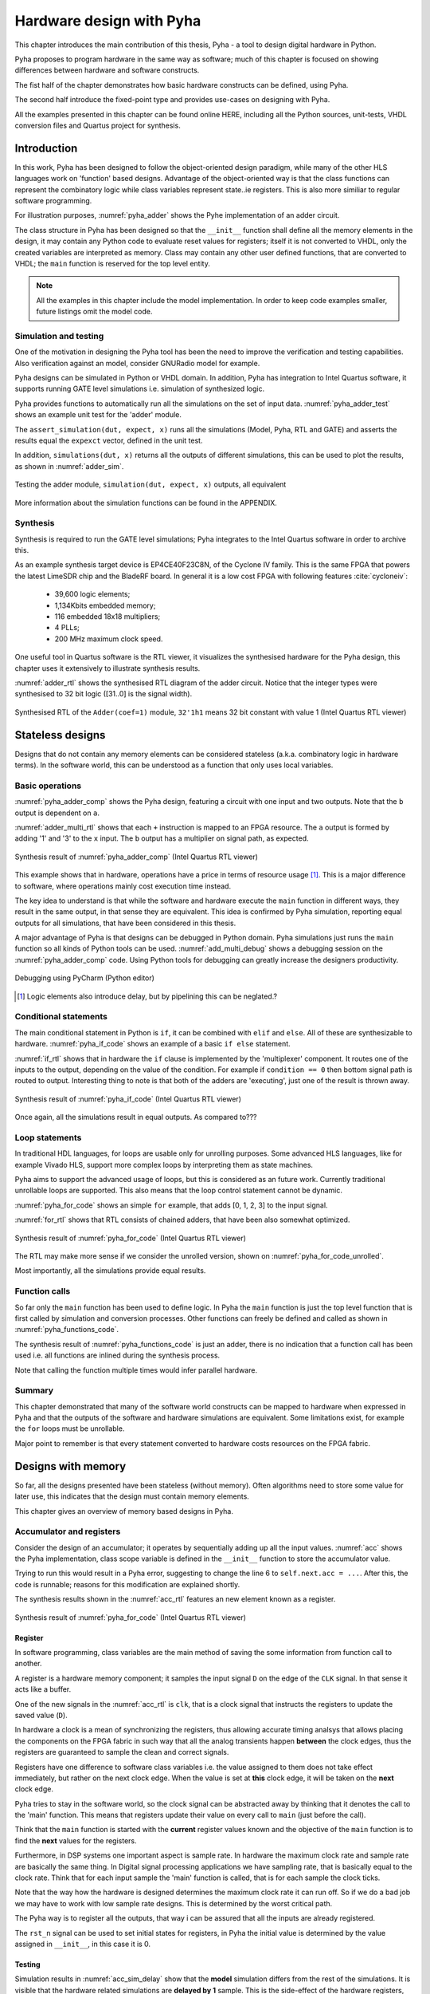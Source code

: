 Hardware design with Pyha
=========================

This chapter introduces the main contribution of this thesis, Pyha - a tool to design digital hardware in Python.

Pyha proposes to program hardware in the same way as software; much of this chapter is focused on showing
differences between hardware and software constructs.

The fist half of the chapter demonstrates how basic hardware constructs can be defined, using Pyha.

The second half introduce the fixed-point type and provides use-cases on designing with Pyha.

All the examples presented in this chapter can be found online HERE, including all the Python sources, unit-tests,
VHDL conversion files and Quartus project for synthesis.

.. todo:: organise examples to web and put link


Introduction
------------

In this work, Pyha has been designed to follow the object-oriented design paradigm, while many of the other
HLS languages work on 'function' based designs. Advantage of the object-oriented way is that the class functions
can represent the combinatory logic while class variables represent state..ie registers. This is also more similiar
to regular software programming.

.. todo:: improve me

.. basic design unit is a Python class,
    that is derived from HW subclass (to inherit hardware related functionality).

For illustration purposes, :numref:`pyha_adder` shows the Pyhe implementation of an adder circuit.

.. code-block:: python
    :caption: Simple adder, implemented in Pyha; ``main`` is the synthesizable function.
    :name: pyha_adder

    class Adder(HW):
        def __init__(self, coef)
            self.coef = coef

        def main(self, x):
            y = x + self.coef
            return y

The class structure in Pyha has been designed so that the ``__init__`` function shall define all
the memory elements in the design, it may contain any Python code to evaluate reset values for registers; itself
it is not converted to VHDL, only the created variables are interpreted as memory. Class may contain any other
user defined functions, that are converted to VHDL; the ``main`` function is reserved for the top level entity.

.. todo:: about model! ref blade rf absd? need this because simulations have model output

.. note:: All the examples in this chapter include the model implementation. In order to keep code examples smaller,
    future listings omit the model code.


Simulation and testing
~~~~~~~~~~~~~~~~~~~~~~

One of the motivation in designing the Pyha tool has been the need to improve the verification and testing capabilities.
Also verification against an model, consider GNURadio model for example.

Pyha designs can be simulated in Python or VHDL domain. In addition, Pyha has integration to Intel Quartus software,
it supports running GATE level simulations i.e. simulation of synthesized logic.

Pyha provides functions to automatically run all the simulations on the set of input data. :numref:`pyha_adder_test`
shows an example unit test for the 'adder' module.

.. code-block:: python
    :caption: Unit test for the adder module
    :name: pyha_adder_test

    x =      [1, 2, 2, 3, 3, 1, 1]
    expect = [2, 3, 3, 4, 4, 2, 2]

    dut = Adder(coef=1)
    assert_simulation(dut, expect, x)

The ``assert_simulation(dut, expect, x)`` runs all the simulations (Model, Pyha, RTL and GATE)
and asserts the results equal the ``expexct`` vector, defined in the unit test.

In addition, ``simulations(dut, x)`` returns all the outputs of different simulations, this
can be used to plot the results, as shown in :numref:`adder_sim`.


.. todo:: remove the input signal from this plot!

.. _adder_sim:
.. figure:: ../examples/adder/img/add_sim.png
    :align: center
    :figclass: align-center

    Testing the adder module, ``simulation(dut, expect, x)`` outputs, all equivalent


More information about the simulation functions can be found in the APPENDIX.

.. todo:: Add simulation function definitins to appendix.


Synthesis
~~~~~~~~~

Synthesis is required to run the GATE level simulations; Pyha integrates to the Intel Quartus
software in order to archive this.

.. todo:: reference blade and lime

As an example synthesis target device is EP4CE40F23C8N, of the Cyclone IV family. This is the same FPGA that powers the latest
LimeSDR chip and the BladeRF board.
In general it is a low cost FPGA with following features :cite:`cycloneiv`:

    - 39,600 logic elements;
    - 1,134Kbits embedded memory;
    - 116 embedded 18x18 multipliers;
    - 4 PLLs;
    - 200 MHz maximum clock speed.

One useful tool in Quartus software is the RTL viewer, it visualizes the synthesised hardware for the Pyha design,
this chapter uses it extensively to illustrate synthesis results.

:numref:`adder_rtl` shows the synthesised RTL diagram of the adder circuit. Notice that the integer types were synthesised to
32 bit logic ([31..0] is the signal width).

.. _adder_rtl:
.. figure:: ../examples/adder/img/add_rtl.png
    :align: center
    :figclass: align-center

    Synthesised RTL of the ``Adder(coef=1)`` module, ``32'1h1`` means 32 bit constant with value 1 (Intel Quartus RTL viewer)



Stateless designs
-----------------

Designs that do not contain any memory elements can be considered stateless (a.k.a. combinatory logic in hardware terms).
In the software world, this can be understood as a function that only uses local variables.

Basic operations
~~~~~~~~~~~~~~~~

:numref:`pyha_adder_comp` shows the Pyha design, featuring a circuit with one input and two outputs. Note that the
``b`` output is dependent on ``a``.

.. code-block:: python
    :caption: Basic stateless design with one input ``x`` and two outputs ``a`` and ``b``
    :name: pyha_adder_comp

    class Basic(HW):
        def main(self, x):
            a = x + 1 + 3
            b = a * 314
            return a, b

:numref:`adder_multi_rtl` shows that each ``+`` instruction is mapped to an FPGA resource.
The ``a`` output is formed by adding '1' and '3' to the  ``x`` input. The
``b`` output has a multiplier on signal path, as expected.

.. _adder_multi_rtl:
.. figure:: ../examples/adder/img/add_multi_rtl.png
    :align: center
    :figclass: align-center

    Synthesis result of :numref:`pyha_adder_comp` (Intel Quartus RTL viewer)


This example shows that in hardware, operations have a price in terms of resource usage [#hwdelay]_.
This is a major difference to software, where operations mainly cost execution time instead.

..
    Sharing the hardware resources is possible by using state-machines, but this quickly rises the design complexity.

The key idea to understand is that while the software and hardware execute the ``main`` function in
different ways, they result in the same output, in that sense they are equivalent.
This idea is confirmed by Pyha simulation, reporting equal outputs for all simulations, that have been considered
in this thesis.


A major advantage of Pyha is that designs can be debugged in Python domain. Pyha simulations just runs the ``main`` function
so all kinds of Python tools can be used.
:numref:`add_multi_debug` shows a debugging session on the :numref:`pyha_adder_comp` code. Using Python tools
for debugging can greatly increase the designers productivity.

.. todo:: more info, this is strong point in this work!

.. _add_multi_debug:
.. figure:: ../examples/adder/img/add_multi_debug.png
    :align: center
    :figclass: align-center

    Debugging using PyCharm (Python editor)

.. [#hwdelay] Logic elements also introduce delay, but by pipelining this can be neglated.?

Conditional statements
~~~~~~~~~~~~~~~~~~~~~~

The main conditional statement in Python is ``if``, it can be combined with ``elif`` and ``else``. All
of these are synthesizable to hardware. :numref:`pyha_if_code` shows an example of a basic ``if else`` statement.

.. code-block:: python
    :caption: Example of a basic if else statement in Pyha
    :name: pyha_if_code

    class If(HW):
        def main(self, x, condition):
            if condition == 0:
                y = x + 3
            else:
                y = x + 1
            return y


:numref:`if_rtl` shows that in hardware the ``if`` clause is implemented by the 'multiplexer' component.
It routes one of the inputs to the output, depending on the value of the condition.
For example if ``condition == 0`` then bottom signal path is routed to output.
Interesting thing to note is that both of the adders are 'executing', just one of the result is thrown away.

.. _if_rtl:
.. figure:: ../examples/control/img/rtl_if.png
    :align: center
    :figclass: align-center

    Synthesis result of :numref:`pyha_if_code` (Intel Quartus RTL viewer)


Once again, all the simulations result in equal outputs. As compared to???

Loop statements
~~~~~~~~~~~~~~~

In traditional HDL languages, for loops are usable only for unrolling purposes. Some advanced HLS languages, like
for example Vivado HLS, support more complex loops by interpreting them as state machines.

Pyha aims to support the advanced usage of loops, but this is considered as an future work. Currently
traditional unrollable loops are supported. This also means that the loop control statement cannot be dynamic.


:numref:`pyha_for_code` shows an simple ``for`` example, that adds [0, 1, 2, 3] to the input signal.

.. code-block:: python
    :caption: ``for`` example
    :name: pyha_for_code

    class For(HW):
        def main(self, x):
            y = x
            for i in range(4):
                y = y + i

            return y

:numref:`for_rtl` shows that RTL consists of chained adders, that have been also somewhat optimized.

.. _for_rtl:
.. figure:: ../examples/control/img/rtl_for.png
    :align: center
    :figclass: align-center

    Synthesis result of :numref:`pyha_for_code` (Intel Quartus RTL viewer)

.. todo:: this RTL sucks...can we get better example? Maybe combine with if?

The RTL may make more sense if we consider the unrolled version, shown on
:numref:`pyha_for_code_unrolled`.

.. code-block:: python
    :caption: Unrolled ``for``, equivalent to :numref:`pyha_for_code`
    :name: pyha_for_code_unrolled

    y = x
    y = y + 0
    y = y + 1
    y = y + 2
    y = y + 3

Most importantly, all the simulations provide equal results.


Function calls
~~~~~~~~~~~~~~

So far only the ``main`` function has been used to define logic. In Pyha the ``main`` function is just the
top level function that is first called by simulation and conversion processes. Other functions can
freely be defined and called as shown in :numref:`pyha_functions_code`.

.. code-block:: python
    :caption: Calling an function in Pyha
    :name: pyha_functions_code

    class Functions(HW):
        def adder(self, x, b):
            y = x + b
            return y

        def main(self, x):
            y = self.adder(x, 1)
            return y

The synthesis result of :numref:`pyha_functions_code` is just an adder,
there is no indication that a function call has been used i.e. all functions are
inlined during the synthesis process.

Note that calling the function multiple times would infer parallel hardware.

.. todo:: maybe i can combine everything in this chapter to one chapter? For example suchs and so the function exampel..

..
    .. warning:: There cannot be more than one function call per expression, this limitation may be lifted in the future.



Summary
~~~~~~~

This chapter demonstrated that many of the software world constructs can be mapped to hardware when expressed in
Pyha and that the outputs of the software and hardware simulations are equivalent. Some limitations exist,
for example the ``for`` loops must be unrollable.

Major point to remember is that every statement converted to hardware costs resources on the FPGA fabric.


Designs with memory
-------------------

So far, all the designs presented have been stateless (without memory). Often algorithms need to store
some value for later use, this indicates that the design must contain memory elements.

This chapter gives an overview of memory based designs in Pyha.

Accumulator and registers
~~~~~~~~~~~~~~~~~~~~~~~~~

Consider the design of an accumulator; it operates by sequentially adding up all the input values.
:numref:`acc` shows the Pyha implementation, class scope variable is defined in the ``__init__`` function
to store the accumulator value.

.. code-block:: python
    :caption: Accumulator implemented in Pyha
    :name: acc
    :linenos:

    class Acc(HW):
        def __init__(self):
            self.acc = 0

        def main(self, x):
            self.acc = self.acc + x
            return self.acc

Trying to run this would result in a Pyha error, suggesting to change the line 6 to ``self.next.acc = ...``.
After this, the code is runnable; reasons for this modification are explained shortly.

.. todo:: this is not new, same semantics used in MyHDL and Pong Chu.

The synthesis results shown in the :numref:`acc_rtl` features an new element known as a register.

.. _acc_rtl:
.. figure:: ../examples/accumulator/img/acc_rtl.png
    :align: center
    :figclass: align-center

    Synthesis result of :numref:`pyha_for_code` (Intel Quartus RTL viewer)


Register
^^^^^^^^

.. todo:: this section is not finished

In software programming, class variables are the main method of saving the some information from function call to another.

A register is a hardware memory component; it samples the input signal ``D`` on the edge of the  ``CLK`` signal. In
that sense it acts like a buffer.

One of the new signals in the :numref:`acc_rtl` is ``clk``, that is a clock signal that instructs the registers
to update the saved value (``D``).

In hardware a clock is a mean of synchronizing the registers, thus allowing accurate timing analsys that allows
placing the components on the FPGA fabric in such way that all the analog transients happen **between** the clock
edges, thus the registers are guaranteed to sample the clean and correct signals.

Registers have one difference to software class variables i.e. the value assigned to them does not take
effect immediately, but rather on the next clock edge.
When the value is set at **this** clock edge, it will be taken on the **next** clock edge.

Pyha tries to stay in the software world, so the clock signal can be abstracted away
by thinking that it denotes the call to the 'main' function. This means that registers update their value on
every call to ``main`` (just before the call).

Think that the ``main`` function is started with the **current** register values known and the objective of
the ``main`` function is to find the **next** values for the registers.


.. todo:: This sample rate stuff is too bold statement, more expalnation
Furthermore, in DSP systems one important aspect is sample rate. In hardware the maximum clock rate and sample rate are
basically the same thing.
In Digital signal processing applications we have sampling rate, that is basically equal to the clock rate. Think that
for each input sample the 'main' function is called, that is for each sample the clock ticks.

Note that the way how the hardware is designed determines the maximum clock rate it can run off. So if we do
a bad job we may have to work with low sample rate designs. This is determined by the worst critical path.

The Pyha way is to register all the outputs, that way i can be assured that all the inputs are already registered.

The ``rst_n`` signal can be used to set initial states for registers, in Pyha the initial value is determined by the
value assigned in ``__init__``, in this case it is 0.


Testing
^^^^^^^

Simulation results in :numref:`acc_sim_delay` show that the **model** simulation differs
from the rest of the simulations. It is visible that the hardware related simulations are **delayed by 1** sample.
This is the side-effect of the hardware registers, each register on the signal path adds one sample delay.

.. _acc_sim_delay:
.. figure:: ../examples/accumulator/img/acc_sim_delay.png
    :align: center
    :figclass: align-center

    Simulation of the accumulator (x is a random integer [-5;5])

Pyha provides a :code:`self._delay` variable, that hardware classes can use to specify their delay.
Simulation functions can read this variable and compensate the simulation data so that the delay is compensated, that
eases the design of unit-tests.

The simulation results match in output (:numref:`acc_sim`), after setting the :code:`self._delay = 1` in the ``__init__``
function.

.. _acc_sim:
.. figure:: ../examples/accumulator/img/acc_sim.png
    :align: center
    :figclass: align-center

    Simulation of the delay-compensated accumulator (x is a random integer [-5;5])


.. _ch_sliding_adder:

Block processing and sliding adder
~~~~~~~~~~~~~~~~~~~~~~~~~~~~~~~~~~

One very common task in DSP designs is to calculate results based on some number of input samples (block processing).
Until now, the ``main`` function has worked with a single input sample,
this can now be changed by keeping the history with registers.

Consider an algorithm that adds the last 4 input values. :numref:`block_adder` shows an implementation that keeps
track of the last 4 input values and sums them. Note that
the design also uses the output register ``y``.

.. code-block:: python
    :caption: Sliding adder algorithm
    :name: block_adder

    class SlidingAdder(HW):
        def __init__(self):
            self.shr = [0, 0, 0, 0] # list of registers
            self.y = 0

        def main(self, x):
            # add new 'x' to list, throw away last element
            self.next.shr = [x] + self.shr[:-1]

            # add all element in the list
            sum = 0
            for a in self.shr:
                sum = sum + a

            self.next.y = sum
            return self.y

The ``self.next.shr = [x] + self.shr[:-1]`` line is also known as a 'shift register', because on every call it
shifts the list contents to the right and adds new ``x`` as the first element. Sometimes the same structure is used as a
delay-chain, because the sample ``x`` takes 4 updates to travel from ``shr[0]`` to ``shr[3]``.
This is a very common element in hardware DSP designs.

:numref:`block_adder_rtl` shows the RTL for this design, as expected the ``for`` has been unrolled, thus all the
summing is done.

.. _block_adder_rtl:
.. figure:: ../examples/block_adder/img/rtl.png
    :align: center
    :figclass: align-center

    Synthesis result of :numref:`block_adder` (Intel Quartus RTL viewer)


Optimizing the design
^^^^^^^^^^^^^^^^^^^^^

This design can be made generic by changing the ``__init__`` function to take the window length as a parameter
(:numref:`block_adder_generic`).

.. code-block:: python
    :caption: Generic sliding adder
    :name: block_adder_generic

    class SlidingAdder(HW):
        def __init__(self, window_len):
            self.shr = [0] * window_len
        ...


The problem with this design is that it starts using more resources as the ``window_len`` gets larger as every
stage requires a separate adder. Another problem is that the critical path gets longer, decreasing the
clock rate. For example, the design with ``window_len=4`` synthesises to maximum clock of
170 MHz, while ``window_len=6`` to only 120 MHz.

.. todo:: MHz on what FPGA?

.. _rtl_6_critical:
.. figure:: ../examples/block_adder/img/rtl_6_critical.png
    :align: center
    :figclass: align-center

    RTL of ``window_len=6``, the red line shows the critical path (Intel Quartus RTL viewer)


In that sense, it can be considered a poor design, as it is hard to reuse.
Conveniently, the algorithm can be optimized to use only 2 adders, no matter the window length.
:numref:`slider_optim` shows that instead of summing all the elements, the overlapping part of
the previous calculation can be used to significantly optimize the algorithm.

.. code-block:: python
    :caption: Optimizing the sliding adder algorithm by using recursive implementation
    :name: slider_optim

    y[4] = x[4] + x[5] + x[6] + x[7] + x[8] + x[9]
    y[5] =        x[5] + x[6] + x[7] + x[8] + x[9] + x[10]
    y[6] =               x[6] + x[7] + x[8] + x[9] + x[10] + x[11]

    # reusing overlapping parts implementation
    y[5] = y[4] + x[10] - x[4]
    y[6] = y[5] + x[11] - x[5]

:numref:`optimal_adder` gives the implementation of the optimal sliding adder; it features a new register ``sum`,
that keeps
track of the previous output. Note that the ``shr`` stayed the same, but is now rather used as a delay-chain.

.. code-block:: python
    :caption: Optimal sliding adder
    :name: optimal_adder

    class OptimalSlideAdd(HW):
        def __init__(self, window_len):
            self.shr = [0] * window_len
            self.sum = 0

            self._delay = 1

        def main(self, x):
            self.next.shr = [x] + self.shr[:-1]

            self.next.sum = self.sum + x - self.shr[-1]
            return self.sum
        ...


:numref:`rtl_optimal_int_critical` shows the synthesis result; as expected, the critical path is along 2 adders.

.. _rtl_optimal_int_critical:
.. figure:: ../examples/block_adder/img/rtl_optimal_int_critical.png
    :align: center
    :figclass: align-center

    Synthesis result of :numref:`block_adder`, ``window_len=4`` (Intel Quartus RTL viewer)

Simulations results (:numref:`block_adder_sim`) show that the hardware desing behaves exactly as the software model.
Note that the class has ``self._delay=1`` to compensate for the register delay.

.. _block_adder_sim:
.. figure:: ../examples/block_adder/img/sim.png
    :align: center
    :figclass: align-center

    Simulation results for ``OptimalSlideAdd(window_len=4)``


Summary
~~~~~~~

In Pyha all class variables are interpreted as hardware registers. The ``__init__`` function may contain any Python code
to evaluate reset values for registers.

The key difference between software and hardware approaches is that hardware registers have **delayed assignment**,
they must be assigned to ``self.next``.

The delay introduced by the registers may drastically change the algorithm,
that is why it is important to always have a model and unit tests, before starting hardware implementation.
The model delay can be specified by ``self._delay`` attribute, this helps the simulation functions to compensate for the delay.

Registers are also used to shorten the critical path of chained logic elements, thus allowing higher clock rate. It is encouraged
to register all the outputs of Pyha designs.


Fixed-point designs
-------------------

Examples in the previous chapters have used only the ``integer`` type, in order to simplify the designs.

.. todo:: explain why float costs greatly?

DSP algorithms are mostly described using floating point numbers. As shown in previous sections, every operation
in hardware takes resources and floating point calculations cost greatly. For that reason, fixed-point arithmetic
is often used in hardware designs.

Fixed-point arithmetic is in nature equal to integer arithmetic and thus can use the DSP blocks that
come with many FPGAs (some high-end FPGAs have also floating point DSP blocks :cite:`arria_dsp`).

Basics
~~~~~~

Pyha defines ``Sfix`` for FP objects; it is a signed number.
It works by defining bits designated for ``left`` and ``right``
of the decimal point. For example ``Sfix(0.3424, left=0, right=-17)`` has 0 bits for integer part
and 17 bits for the fractional part. :numref:`fp_basics` shows some examples.
more information about the fixed point
type is given on APPENDIX.

.. todo:: Add more information about fixed point stuff to the appendix

.. code-block:: python
    :caption: Example of ``Sfix`` type, more bits give better results
    :name: fp_basics

    >>> Sfix(0.3424, left=0, right=-17)
    0.34239959716796875 [0:-17]
    >>> Sfix(0.3424, left=0, right=-7)
    0.34375 [0:-7]
    >>> Sfix(0.3424, left=0, right=-4)
    0.3125 [0:-4]

The default FP type in Pyha is ``Sfix(left=0, right=-17)``, it represents numbers between [-1;1] with
resolution of 0.000007629. This format is chosen because it fits into common FPGA DPS blocks
(18 bit signals :cite:`cycloneiv`)
and it can represent normalized numbers.

The general recommendation is to keep all the inputs and outputs of the block in the default type.

.. _ch_fp_sliding_adder:

Fixed-point sliding adder
~~~~~~~~~~~~~~~~~~~~~~~~~

Consider converting the sliding window adder, described in :numref:`ch_sliding_adder`, to FP implementation. This
requires changes only in the ``__init__`` function (:numref:`fp_sliding_adder`).

.. code-block:: python
    :caption: Fixed-point sliding adder
    :name: fp_sliding_adder

    def __init__(self, window_size):
        self.shr = [Sfix()] * window_size
        self.sum = Sfix(left=0)
    ...

The first line sets ``self.shr`` to store ``Sfix()`` elements. Notice that it does not define the
fixed-point bounds, meaning it will store 'whatever' is assigned to it. The final bounds are determined during simulation.

.. todo:: lazy stuff needs more explanation

The ``self.sum`` register uses another lazy statement of ``Sfix(left=0)``, meaning that the integer bits
are forced to 0 bits on every assign to this register. The fractional part is left determined by simulation.
The rest of the code is identical to the one described in :numref:`ch_sliding_adder`.


Synthesis results are shown in :numref:`rtl_sfix_saturate`. In general, the RTL diagram looks similar to the one at
:numref:`ch_sliding_adder`. First noticeable change is that the signals are now 18 bits wide due to the
default FP type. The second addition is the saturation logic, which prevents the wraparound behaviour by
forcing the maximum or negative value when they are out of fixed point format. Saturation logic is by default enabled for
FP types.


.. _rtl_sfix_saturate:
.. figure:: ../examples/block_adder/img/rtl_sfix_saturate.png
    :align: center
    :figclass: align-center

    RTL of fixed-point sliding adder (Intel Quartus RTL viewer)



:numref:`fix_sat_wrap` plots the simulation results.
Notice that the hardware simulations are bounded to [-1;1] range by the saturation logic, that is why the model
simulation is different at some points.

.. _fix_sat_wrap:
.. figure:: ../examples/block_adder/img/sim_fix.png
    :align: center
    :figclass: align-center

    Simulation results of FP sliding sum

Simulation functions can automatically convert 'floating-point' inputs to default FP type. In same manner,
FP outputs are converted to floating point numbers. That way, the designer does not have to deal with FP numbers
in unit-testing code. An example is given in :numref:`fp_test`.

.. code-block:: python
    :caption: Test fixed-point design with floating-point numbers
    :name: fp_test

    dut = OptimalSlidingAddFix(window_len=4)
    x = np.random.uniform(-0.5, 0.5, 64)
    y = simulate(dut, x)
    # plotting code ...


Moving average filter
~~~~~~~~~~~~~~~~~~~~~

.. todo:: rephrase as this is copy paste!

The moving average (MA) is the most common filter in DSP, mainly because it is the easiest digital
filter to understand and use.  In spite of its simplicity, the moving average filter is
optimal for a common task: reducing random noise while retaining a sharp step response.  This makes it the
premier filter for time domain encoded signals :cite:`dspbook`.

:numref:`moving_average_noise` shows that MA is a good algorithm for noise reduction.
Increasing the window length reduces more noise but also increases the complexity and delay of
the system (MA is a special case of FIR filter, same delay semantics apply).

.. _moving_average_noise:
.. figure:: ../examples/moving_average/img/moving_average_noise.png
    :align: center
    :figclass: align-center

    MA algorithm in removing noise

Good noise reduction performance can be explained by the frequency response of MA (:numref:`mavg_freqz`),
showing that it is a low-pass filter. Passband width and stopband attenuation are controlled by the
window length.

.. _mavg_freqz:
.. figure:: ../examples/moving_average/img/moving_average_freqz.png
    :align: center
    :figclass: align-center

    Frequency response of MA filter


Implementation in Pyha
^^^^^^^^^^^^^^^^^^^^^^

MA is implemented by using a sliding sum that is divided by the sliding window length.
The sliding sum part has already been implemented in :numref:`ch_fp_sliding_adder`.
The division can be implemented by a shift right operation if the divisor is power of two.

In addition, division can be performed on each sample instead of on the sum, that is ``(a + b) / c = a/c + b/c``.
Doing this guarantees that the ``sum`` variable is always in the [-1;1] range, thus the saturation logic can be removed.

.. code-block:: python
    :caption: MA implementation in Pyha
    :name: mavg-pyha
    :linenos:

    class MovingAverage(HW):
        def __init__(self, window_len):
            self.window_pow = Const(int(np.log2(window_len)))

            self.mem = [Sfix()] * window_len
            self.sum = Sfix(0, 0, -17, overflow_style=fixed_wrap)
            self._delay = 1

        def main(self, x):
            div = x >> self.window_pow

            self.next.mem = [div] + self.mem[:-1]
            self.next.sum = self.sum + div - self.mem[-1]
            return self.sum
        ...

The code in :numref:`mavg-pyha` makes only few changes to the sliding sum:

    * On line 3, ``self.window_pow`` stores the bit shift count (to support generic ``window_len``)
    * On line 6, type of ``sum`` is changed so that saturation is turned off
    * On line 10, shift operator performs the division



:numref:`mavg_rtl` shows the synthesized result of this work; as expected it looks very similar to the
sliding sum RTL schematics. In general, shift operators are hard to notice on the RTL schematics because they are implemented
by routing semantics.

.. _mavg_rtl:
.. figure:: ../examples/moving_average/img/mavg_rtl.png
    :align: center
    :figclass: align-center

    RTL view of moving average (Intel Quartus RTL viewer)



Simulation/Testing
^^^^^^^^^^^^^^^^^^

MA is an optimal solution for performing matched filtering of rectangular pulses :cite:`dspbook`.
This is important for communication systems. :numref:`mavg_matched` shows an example of
and digital signal, that is corrupted with noise. MA with window length equal to samples per symbol can recover the
signal from the noise.

.. _mavg_matched:
.. figure:: ../examples/moving_average/img/moving_average_matched.png
    :align: center
    :figclass: align-center

    Moving average as matched filter

The 'model' deviates from rest of the simulations because the input signal violates the [-1;1] bounds and hardware
simulations are forced to saturate the values.


Summary
~~~~~~~

In Pyha, DSP systems can be implemented by using the fixed-point type.
The combination of 'lazy' bounds and default Sfix type provide simplified conversion from floating point to fixed point.
In that sense it could be called 'semi-automatic conversion'.

Simulation functions can automatically perform the floating to fixed point conversion, this enables writing
unit-tests using floating point numbers.

Comparing the FP implementation to the floating-point model can greatly simplify the final design process.


Abstraction and Design reuse
----------------------------

Pyha is based on the object-oriented design practices, this greatly simplifies the design reuse as the classes
can be used to initiate objects.
Another benefit is that classes can abstract away the implementation details, in that sense Pyha can become a
high-level synthesis (HLS) language.

This chapter gives an example on how to reuse the moving average filter for ...

Linear-phase DC removal Filter
~~~~~~~~~~~~~~~~~~~~~~~~~~~~~~

Direct conversion (homodyne or zero-IF) receivers have become very popular recently especially in the realm of
software defined radio. There are many benefits to direct conversion receivers,
but there are also some serious drawbacks, the largest being DC offset and IQ imbalances :cite:`bladerfdoc`.

DC offset looks like a peak near the 0Hz on the frequency response.
In the time domain, it manifests as a constant component on the harmonic signal.

In :cite:`dcremoval_lyons`, Rick Lyons investigates the use of moving average algorithm as a DC removal
circuit. This works by subtracting the MA output from the input signal. The problem of this approach is the
3 dB passband ripple. However, by connecting multiple stages of MA's in series, the ripple can be avoided
(:numref:`dc_freqz`) :cite:`dcremoval_lyons`.

.. _dc_freqz:
.. figure:: ../examples/dc_removal/img/dc_freqz.png
    :align: center
    :figclass: align-center

    Frequency response of DC removal filter (MA window length is 8)


Implementation
^^^^^^^^^^^^^^

The algorithm is composed of two parts. First, four MA's are connected in series, outputting the DC component of the
signal. Second, the MA's output is subtracted from the input signal, thus giving the signal without
DC component. :numref:`dc_removal` shows the Pyha implementation.



.. code-block:: python
    :caption: DC-Removal implementation
    :name: dc_removal

    class DCRemoval(HW):
        def __init__(self, window_len):
            self.mavg = [MovingAverage(window_len), MovingAverage(window_len),
                         MovingAverage(window_len), MovingAverage(window_len)]
            self.y = Sfix(0, 0, -17)

            self._delay = 1

        def main(self, x):
            # run input signal over all the MA's
            tmp = x
            for mav in self.mavg:
                tmp = mav.main(tmp)

            # dc-free signal
            self.next.y = x - tmp
            return self.y
        ...


This implementation is not exactly following that of :cite:`dcremoval_lyons`. They suggest to delay-match the
step 1 and 2 of the algorithm, but since we can assume the DC component to be more or less stable, this can be
omitted.

:numref:`dc_rtl_annotated` shows that the synthesis generated 4 MA filters that are connected in series,
output of this is subtracted from the input.

.. _dc_rtl_annotated:
.. figure:: ../examples/dc_removal/img/dc_rtl_annotated.png
    :align: center
    :figclass: align-center

    Synthesis result of ``DCRemoval(window_len=4)`` (Intel Quartus RTL viewer)


In a real application, one would want to use this component with larger ``window_len``. Here 4 was chosen to keep
the RTL simple. For example, using ``window_len=64`` gives much better cutoff frequency (:numref:`dc_comp`);
FIR filter with the same performance would require hundreds of taps :cite:`dcremoval_lyons`. Another benefit is that
this filter delays the signal by only 1 sample.

.. _dc_comp:
.. figure:: ../examples/dc_removal/img/dc_comp.png
    :align: center
    :figclass: align-center

    Comparison of frequency response


This implementation is also very light on the FPGA resource usage (:numref:`resource_usage`).

.. code-block:: text
    :caption: Cyclone IV FPGA resource usage for ``DCRemoval(window_len=64)``
    :name: resource_usage

    Total logic elements                242 / 39,600 ( < 1 % )
    Total memory bits                   2,964 / 1,161,216 ( < 1 % )
    Embedded Multiplier 9-bit elements	0 / 232 ( 0 % )


Testing
^^^^^^^

:numref:`dc_sim` shows the situation where the input signal is corrupted with a DC component (+0.25),
the output of the filter starts countering the DC component until it is removed.

.. _dc_sim:
.. figure:: ../examples/dc_removal/img/dc_sim.png
    :align: center
    :figclass: align-center

    Simulation of DC-removal filter in the time domain



Conclusion
----------

This chapter has demonstrated that in Pyha traditional software language features can be used
to infer hardware components and their outputs are equivalent.
One must still keep in mind how the code converts to hardware, for example that the loops will be unrolled.
A major difference between hardware and software is that in hardware, every arithmetical operator takes up resources.

Class variables can be used to add memory to the design. In Pyha, class variables must be assigned to
``self.next`` as this mimics the **delayed** nature of registers. The general rule is to always register the outputs of
Pyha designs.

DSP systems can be implemented by using the fixed-point type. Pyha has ‘semi-automatic conversion’ from
floating point to fixed point numbers. Verifying against floating point model helps the design process.

Reusing Pyha designs is easy thanks to the object-oriented style that also works well for design abstraction.

Pyha provides the ``simulate`` function that can automatically run Model, Pyha, RTL and GATE level simulations. In
addition, ``assert_simulate`` can be used for fast design of unit-tests. These functions can automatically handle
fixed point conversion, so that tests do not have to include fixed point semantics. Pyha designs are debuggable
in the Python domain.



